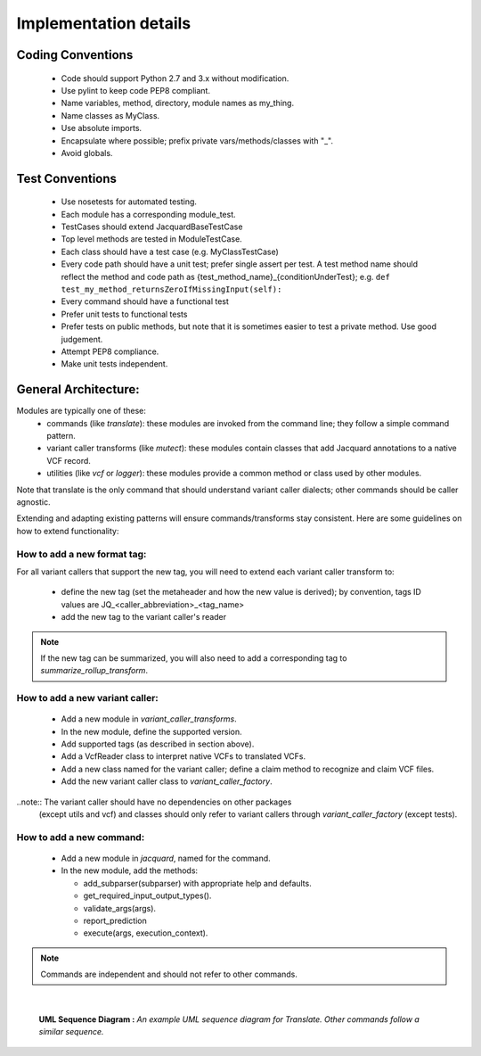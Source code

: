 Implementation details
======================


Coding Conventions
------------------
 - Code should support Python 2.7 and 3.x without modification.
 - Use pylint to keep code PEP8 compliant.
 - Name variables, method, directory, module names as my_thing.
 - Name classes as MyClass.
 - Use absolute imports.
 - Encapsulate where possible; prefix private vars/methods/classes with "_".
 - Avoid globals.


Test Conventions
----------------
 - Use nosetests for automated testing.
 - Each module has a corresponding module_test.
 - TestCases should extend JacquardBaseTestCase
 - Top level methods are tested in ModuleTestCase.
 - Each class should have a test case (e.g. MyClassTestCase)
 - Every code path should have a unit test; prefer single assert per test.
   A test method name should reflect the method and code path as 
   {test_method_name}_{conditionUnderTest}; e.g.
   ``def test_my_method_returnsZeroIfMissingInput(self):``
 - Every command should have a functional test
 - Prefer unit tests to functional tests
 - Prefer tests on public methods, but note that it is sometimes easier to test
   a private method. Use good judgement.
 - Attempt PEP8 compliance.
 - Make unit tests independent.


General Architecture:
---------------------
Modules are typically one of these:
 - commands (like *translate*): these modules are invoked from the command line; 
   they follow a simple command pattern.
 - variant caller transforms (like *mutect*): these modules contain classes that 
   add Jacquard annotations to a native VCF record.
 - utilities  (like *vcf* or *logger*): these modules provide a common method or
   class used by other modules.


Note that translate is the only command that should understand variant caller
dialects; other commands should be caller agnostic.


Extending and adapting existing patterns will ensure commands/transforms stay
consistent. Here are some guidelines on how to extend functionality:


How to add a new format tag:
^^^^^^^^^^^^^^^^^^^^^^^^^^^^
For all variant callers that support the new tag, you will need to extend each
variant caller transform to:


 * define the new tag (set the metaheader and how the new value is derived); by
   convention, tags ID values are JQ_<caller_abbreviation>_<tag_name>
 * add the new tag to the variant caller's reader


.. note:: If the new tag can be summarized, you will also need to add a
          corresponding tag to *summarize_rollup_transform*.


How to add a new variant caller:
^^^^^^^^^^^^^^^^^^^^^^^^^^^^^^^^
 * Add a new module in *variant_caller_transforms*.
 * In the new module, define the supported version.
 * Add supported tags (as described in section above).
 * Add a VcfReader class to interpret native VCFs to translated VCFs.
 * Add a new class named for the variant caller; define a claim method to
   recognize and claim VCF files.
 * Add the new variant caller class to *variant_caller_factory*.


..note:: The variant caller should have no dependencies on other packages
         (except utils and vcf) and classes should only refer to variant
         callers through *variant_caller_factory* (except tests).

How to add a new command:
^^^^^^^^^^^^^^^^^^^^^^^^^
 * Add a new module in *jacquard*, named for the command.
 * In the new module, add the methods:

   * add_subparser(subparser) with appropriate help and defaults.
   * get_required_input_output_types().
   * validate_args(args).
   * report_prediction
   * execute(args, execution_context).


.. note:: Commands are independent and should not refer to other commands.

|

.. figure:: images/translate_uml_sequence.jpg

   **UML Sequence Diagram :** *An example UML sequence diagram for Translate.
   Other commands follow a similar sequence.*



